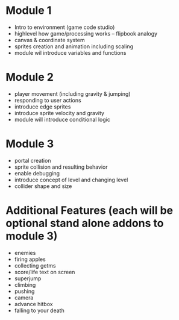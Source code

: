 * Module 1
  + Intro to environment (game code studio)
  + highlevel how game/processing works -- flipbook analogy
  + canvas & coordinate system
  + sprites creation and animation including scaling
  + module wil introduce variables and functions

* Module 2
  + player movement (including gravity & jumping)
  + responding to user actions
  + introduce edge sprites
  + introduce sprite velocity and gravity
  + module will introduce conditional logic

* Module 3
  + portal creation
  + sprite collision and resulting behavior
  + enable debugging
  + introduce concept of level and changing level
  + collider shape and size

* Additional Features (each will be optional stand alone addons to module 3)
  + enemies
  + firing apples
  + collecting getms
  + score/life text on screen
  + superjump
  + climbing
  + pushing
  + camera
  + advance hitbox
  + falling to your death
